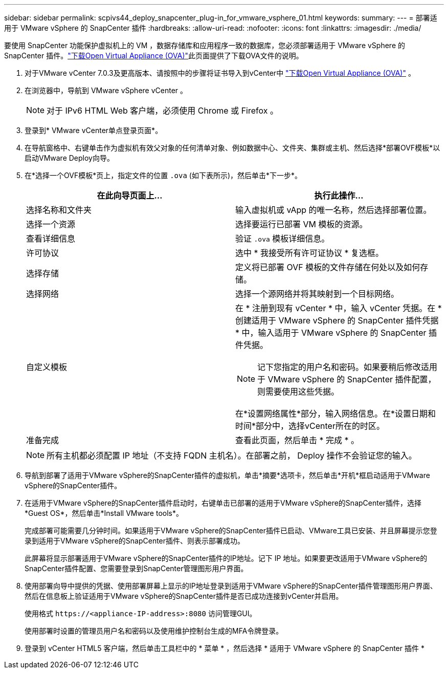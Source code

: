 ---
sidebar: sidebar 
permalink: scpivs44_deploy_snapcenter_plug-in_for_vmware_vsphere_01.html 
keywords:  
summary:  
---
= 部署适用于 VMware vSphere 的 SnapCenter 插件
:hardbreaks:
:allow-uri-read: 
:nofooter: 
:icons: font
:linkattrs: 
:imagesdir: ./media/


[role="lead"]
要使用 SnapCenter 功能保护虚拟机上的 VM ，数据存储库和应用程序一致的数据库，您必须部署适用于 VMware vSphere 的 SnapCenter 插件。link:scpivs44_download_the_ova_open_virtual_appliance.html["下载Open Virtual Appliance (OVA)"^]此页面提供了下载OVA文件的说明。

. 对于VMware vCenter 7.0.3及更高版本、请按照中的步骤将证书导入到vCenter中 link:scpivs44_download_the_ova_open_virtual_appliance.html["下载Open Virtual Appliance (OVA)"^] 。
. 在浏览器中，导航到 VMware vSphere vCenter 。
+

NOTE: 对于 IPv6 HTML Web 客户端，必须使用 Chrome 或 Firefox 。

. 登录到* VMware vCenter单点登录页面*。
. 在导航窗格中、右键单击作为虚拟机有效父对象的任何清单对象、例如数据中心、文件夹、集群或主机、然后选择*部署OVF模板*以启动VMware Deploy向导。
. 在*选择一个OVF模板*页上，指定文件的位置 `.ova` (如下表所示)，然后单击*下一步*。
+
|===
| 在此向导页面上… | 执行此操作… 


| 选择名称和文件夹 | 输入虚拟机或 vApp 的唯一名称，然后选择部署位置。 


| 选择一个资源 | 选择要运行已部署 VM 模板的资源。 


| 查看详细信息 | 验证 `.ova` 模板详细信息。 


| 许可协议 | 选中 * 我接受所有许可证协议 * 复选框。 


| 选择存储 | 定义将已部署 OVF 模板的文件存储在何处以及如何存储。 


| 选择网络 | 选择一个源网络并将其映射到一个目标网络。 


| 自定义模板  a| 
在 * 注册到现有 vCenter * 中，输入 vCenter 凭据。在 * 创建适用于 VMware vSphere 的 SnapCenter 插件凭据 * 中，输入适用于 VMware vSphere 的 SnapCenter 插件凭据。


NOTE: 记下您指定的用户名和密码。如果要稍后修改适用于 VMware vSphere 的 SnapCenter 插件配置，则需要使用这些凭据。

在*设置网络属性*部分，输入网络信息。在*设置日期和时间*部分中，选择vCenter所在的时区。



| 准备完成 | 查看此页面，然后单击 * 完成 * 。 
|===
+

NOTE: 所有主机都必须配置 IP 地址（不支持 FQDN 主机名）。在部署之前， Deploy 操作不会验证您的输入。

. 导航到部署了适用于VMware vSphere的SnapCenter插件的虚拟机，单击*摘要*选项卡，然后单击*开机*框启动适用于VMware vSphere的SnapCenter插件。
. 在适用于VMware vSphere的SnapCenter插件启动时，右键单击已部署的适用于VMware vSphere的SnapCenter插件，选择*Guest OS*，然后单击*Install VMware tools*。
+
完成部署可能需要几分钟时间。如果适用于VMware vSphere的SnapCenter插件已启动、VMware工具已安装、并且屏幕提示您登录到适用于VMware vSphere的SnapCenter插件、则表示部署成功。

+
此屏幕将显示部署适用于VMware vSphere的SnapCenter插件的IP地址。记下 IP 地址。如果要更改适用于VMware vSphere的SnapCenter插件配置、您需要登录到SnapCenter管理图形用户界面。

. 使用部署向导中提供的凭据、使用部署屏幕上显示的IP地址登录到适用于VMware vSphere的SnapCenter插件管理图形用户界面、然后在信息板上验证适用于VMware vSphere的SnapCenter插件是否已成功连接到vCenter并启用。
+
使用格式 `\https://<appliance-IP-address>:8080` 访问管理GUI。

+
使用部署时设置的管理员用户名和密码以及使用维护控制台生成的MFA令牌登录。

. 登录到 vCenter HTML5 客户端，然后单击工具栏中的 * 菜单 * ，然后选择 * 适用于 VMware vSphere 的 SnapCenter 插件 *

